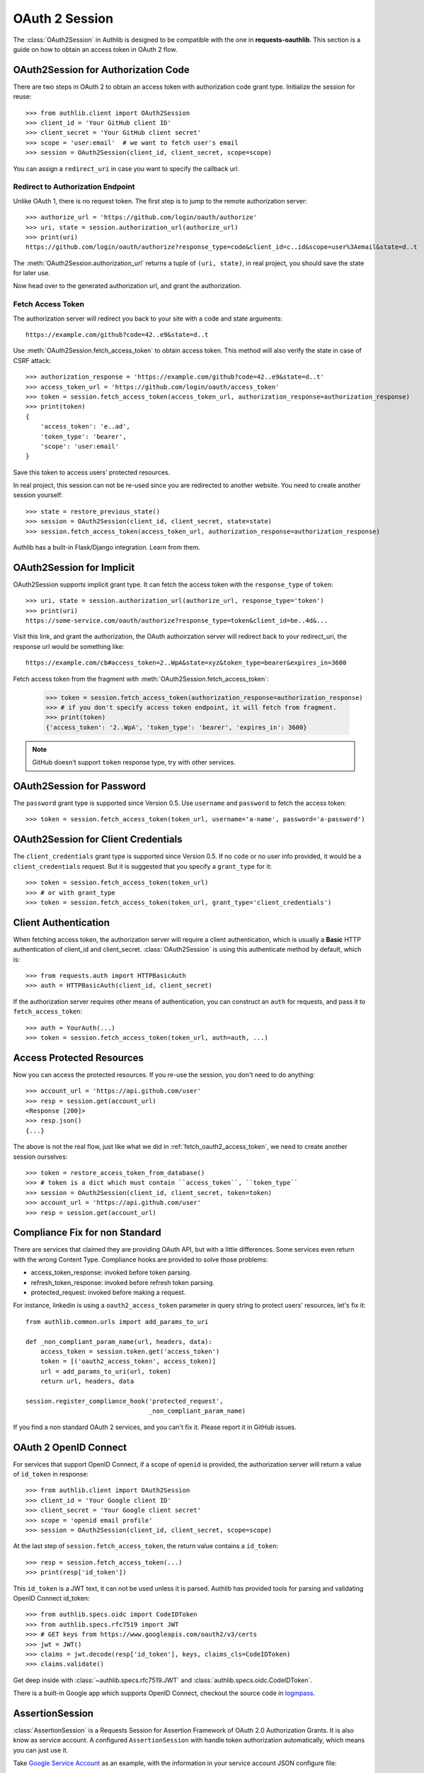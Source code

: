 .. _oauth_2_session:

OAuth 2 Session
===============

.. meta::
    :description: An OAuth 2 implementation for requests Session, powered
        by Authlib.

.. module:: authlib.client

The :class:`OAuth2Session` in Authlib is designed to be compatible
with the one in **requests-oauthlib**. This section is a guide on
how to obtain an access token in OAuth 2 flow.


OAuth2Session for Authorization Code
------------------------------------

There are two steps in OAuth 2 to obtain an access token with authorization
code grant type. Initialize the session for reuse::

    >>> from authlib.client import OAuth2Session
    >>> client_id = 'Your GitHub client ID'
    >>> client_secret = 'Your GitHub client secret'
    >>> scope = 'user:email'  # we want to fetch user's email
    >>> session = OAuth2Session(client_id, client_secret, scope=scope)

You can assign a ``redirect_uri`` in case you want to specify the callback
url.

Redirect to Authorization Endpoint
~~~~~~~~~~~~~~~~~~~~~~~~~~~~~~~~~~

Unlike OAuth 1, there is no request token. The first step is to jump to
the remote authorization server::

    >>> authorize_url = 'https://github.com/login/oauth/authorize'
    >>> uri, state = session.authorization_url(authorize_url)
    >>> print(uri)
    https://github.com/login/oauth/authorize?response_type=code&client_id=c..id&scope=user%3Aemail&state=d..t

The :meth:`OAuth2Session.authorization_url` returns a tuple of ``(uri, state)``,
in real project, you should save the state for later use.

Now head over to the generated authorization url, and grant the authorization.

.. _fetch_oauth2_access_token:

Fetch Access Token
~~~~~~~~~~~~~~~~~~

The authorization server will redirect you back to your site with a code and
state arguments::

    https://example.com/github?code=42..e9&state=d..t

Use :meth:`OAuth2Session.fetch_access_token` to obtain access token. This
method will also verify the state in case of CSRF attack::

    >>> authorization_response = 'https://example.com/github?code=42..e9&state=d..t'
    >>> access_token_url = 'https://github.com/login/oauth/access_token'
    >>> token = session.fetch_access_token(access_token_url, authorization_response=authorization_response)
    >>> print(token)
    {
        'access_token': 'e..ad',
        'token_type': 'bearer',
        'scope': 'user:email'
    }

Save this token to access users' protected resources.

In real project, this session can not be re-used since you are redirected to
another website. You need to create another session yourself::

    >>> state = restore_previous_state()
    >>> session = OAuth2Session(client_id, client_secret, state=state)
    >>> session.fetch_access_token(access_token_url, authorization_response=authorization_response)

Authlib has a built-in Flask/Django integration. Learn from them.

OAuth2Session for Implicit
--------------------------

OAuth2Session supports implicit grant type. It can fetch the access token with
the ``response_type`` of ``token``::

    >>> uri, state = session.authorization_url(authorize_url, response_type='token')
    >>> print(uri)
    https://some-service.com/oauth/authorize?response_type=token&client_id=be..4d&...

Visit this link, and grant the authorization, the OAuth authoirzation server will
redirect back to your redirect_uri, the response url would be something like::

    https://example.com/cb#access_token=2..WpA&state=xyz&token_type=bearer&expires_in=3600

Fetch access token from the fragment with :meth:`OAuth2Session.fetch_access_token`:

    >>> token = session.fetch_access_token(authorization_response=authorization_response)
    >>> # if you don't specify access token endpoint, it will fetch from fragment.
    >>> print(token)
    {'access_token': '2..WpA', 'token_type': 'bearer', 'expires_in': 3600}

.. note:: GitHub doesn't support ``token`` response type, try with other services.


OAuth2Session for Password
--------------------------

The ``password`` grant type is supported since Version 0.5. Use ``username``
and ``password`` to fetch the access token::

    >>> token = session.fetch_access_token(token_url, username='a-name', password='a-password')

OAuth2Session for Client Credentials
------------------------------------

The ``client_credentials`` grant type is supported since Version 0.5. If no
``code`` or no user info provided, it would be a ``client_credentials``
request. But it is suggested that you specify a ``grant_type`` for it::

    >>> token = session.fetch_access_token(token_url)
    >>> # or with grant_type
    >>> token = session.fetch_access_token(token_url, grant_type='client_credentials')

Client Authentication
---------------------

When fetching access token, the authorization server will require a client
authentication, which is usually a **Basic** HTTP authentication of client_id
and client_secret. :class:`OAuth2Session` is using this authenticate method
by default, which is::

    >>> from requests.auth import HTTPBasicAuth
    >>> auth = HTTPBasicAuth(client_id, client_secret)

If the authorization server requires other means of authentication, you can
construct an ``auth`` for requests, and pass it to ``fetch_access_token``::

    >>> auth = YourAuth(...)
    >>> token = session.fetch_access_token(token_url, auth=auth, ...)

Access Protected Resources
--------------------------

Now you can access the protected resources. If you re-use the session, you
don't need to do anything::

    >>> account_url = 'https://api.github.com/user'
    >>> resp = session.get(account_url)
    <Response [200]>
    >>> resp.json()
    {...}

The above is not the real flow, just like what we did in
:ref:`fetch_oauth2_access_token`, we need to create another session
ourselves::

    >>> token = restore_access_token_from_database()
    >>> # token is a dict which must contain ``access_token``, ``token_type``
    >>> session = OAuth2Session(client_id, client_secret, token=token)
    >>> account_url = 'https://api.github.com/user'
    >>> resp = session.get(account_url)

.. _compliance_fix_oauth2:

Compliance Fix for non Standard
-------------------------------

There are services that claimed they are providing OAuth API, but with a little
differences. Some services even return with the wrong Content Type. Compliance
hooks are provided to solve those problems:

* access_token_response: invoked before token parsing.
* refresh_token_response: invoked before refresh token parsing.
* protected_request: invoked before making a request.

For instance, linkedin is using a ``oauth2_access_token`` parameter in query
string to protect users' resources, let's fix it::

    from authlib.common.urls import add_params_to_uri

    def _non_compliant_param_name(url, headers, data):
        access_token = session.token.get('access_token')
        token = [('oauth2_access_token', access_token)]
        url = add_params_to_uri(url, token)
        return url, headers, data

    session.register_compliance_hook('protected_request',
                                     _non_compliant_param_name)

If you find a non standard OAuth 2 services, and you can't fix it. Please
report it in GitHub issues.


OAuth 2 OpenID Connect
----------------------

For services that support OpenID Connect, if a scope of ``openid`` is provided,
the authorization server will return a value of ``id_token`` in response::

    >>> from authlib.client import OAuth2Session
    >>> client_id = 'Your Google client ID'
    >>> client_secret = 'Your Google client secret'
    >>> scope = 'openid email profile'
    >>> session = OAuth2Session(client_id, client_secret, scope=scope)

At the last step of ``session.fetch_access_token``, the return value contains
a ``id_token``::

    >>> resp = session.fetch_access_token(...)
    >>> print(resp['id_token'])

This ``id_token`` is a JWT text, it can not be used unless it is parsed.
Authlib has provided tools for parsing and validating OpenID Connect id_token::

    >>> from authlib.specs.oidc import CodeIDToken
    >>> from authlib.specs.rfc7519 import JWT
    >>> # GET keys from https://www.googleapis.com/oauth2/v3/certs
    >>> jwt = JWT()
    >>> claims = jwt.decode(resp['id_token'], keys, claims_cls=CodeIDToken)
    >>> claims.validate()

Get deep inside with :class:`~authlib.specs.rfc7519.JWT` and
:class:`authlib.specs.oidc.CodeIDToken`.

There is a built-in Google app which supports OpenID Connect, checkout the
source code in loginpass_.

.. _loginpass: https://github.com/authlib/loginpass

AssertionSession
----------------

:class:`AssertionSession` is a Requests Session for Assertion Framework of
OAuth 2.0 Authorization Grants. It is also know as service account. A
configured ``AssertionSession`` with handle token authorization automatically,
which means you can just use it.

Take `Google Service Account`_ as an example, with the information in your
service account JSON configure file::

    import json
    from authlib.client import AssertionSession

    with open('MyProject-1234.json') as f:
        info = json.load(f)

    token_url = conf['token_uri']
    header = {'alg': 'RS256'}
    key_id = conf.get('private_key_id')
    if key_id:
        header['kid'] = key_id

    # Google puts scope in payload
    claims = {'scope': scope}

    session = AssertionSession(
        grant_type=cls.JWT_BEARER_GRANT_TYPE,
        token_url=token_url,
        issuer=conf['client_email'],
        audience=token_url,
        claims=claims,
        subject=None,
        key=conf['private_key'],
        header=header,
    )
    session.get(...)
    session.post(...)

There is a ready to use ``GoogleServiceAccount`` in loginpass_.

.. _`Google Service Account`: https://developers.google.com/identity/protocols/OAuth2ServiceAccount

